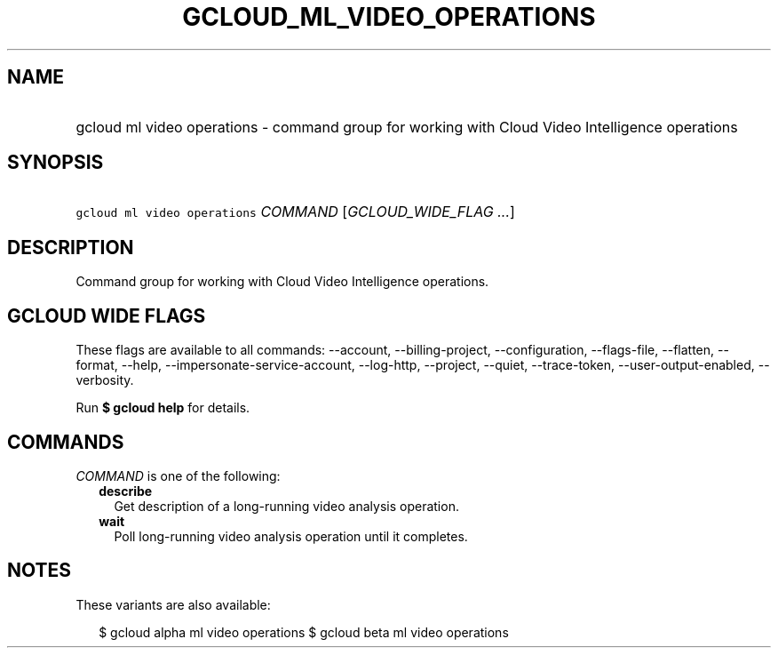 
.TH "GCLOUD_ML_VIDEO_OPERATIONS" 1



.SH "NAME"
.HP
gcloud ml video operations \- command group for working with Cloud Video Intelligence operations



.SH "SYNOPSIS"
.HP
\f5gcloud ml video operations\fR \fICOMMAND\fR [\fIGCLOUD_WIDE_FLAG\ ...\fR]



.SH "DESCRIPTION"

Command group for working with Cloud Video Intelligence operations.



.SH "GCLOUD WIDE FLAGS"

These flags are available to all commands: \-\-account, \-\-billing\-project,
\-\-configuration, \-\-flags\-file, \-\-flatten, \-\-format, \-\-help,
\-\-impersonate\-service\-account, \-\-log\-http, \-\-project, \-\-quiet,
\-\-trace\-token, \-\-user\-output\-enabled, \-\-verbosity.

Run \fB$ gcloud help\fR for details.



.SH "COMMANDS"

\f5\fICOMMAND\fR\fR is one of the following:

.RS 2m
.TP 2m
\fBdescribe\fR
Get description of a long\-running video analysis operation.

.TP 2m
\fBwait\fR
Poll long\-running video analysis operation until it completes.


.RE
.sp

.SH "NOTES"

These variants are also available:

.RS 2m
$ gcloud alpha ml video operations
$ gcloud beta ml video operations
.RE


